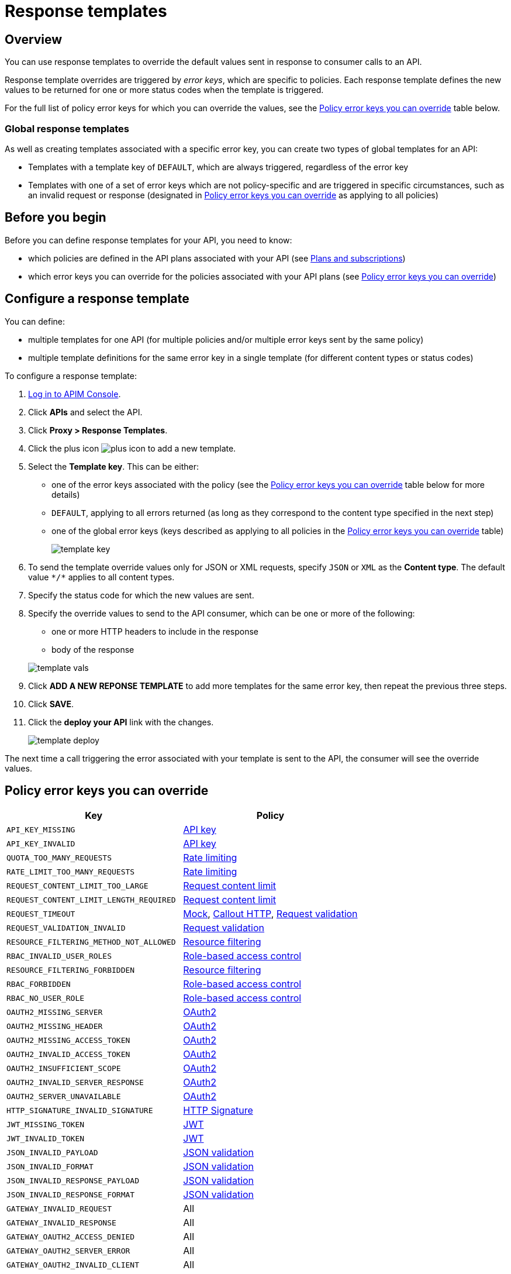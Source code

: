 = Response templates
:page-sidebar: apim_3_x_sidebar
:page-permalink: apim/3.x/apim_publisherguide_response_templates.html
:page-folder: apim/user-guide/publisher
:page-layout: apim3x

== Overview

You can use response templates to override the default values sent in response to consumer calls to an API.

Response template overrides are triggered by _error keys_, which are specific to policies. Each response template defines the new values to be returned for one or more status codes when the template is triggered.

For the full list of policy error keys for which you can override the values, see the <<Policy error keys you can override>> table below.

=== Global response templates

As well as creating templates associated with a specific error key, you can create two types of global templates for an API:

* Templates with a template key of `DEFAULT`, which are always triggered, regardless of the error key
* Templates with one of a set of error keys which are not policy-specific and are triggered in specific circumstances, such as an invalid request or response (designated in <<Policy error keys you can override>> as applying to all policies)

== Before you begin

Before you can define response templates for your API, you need to know:

* which policies are defined in the API plans associated with your API (see link:/apim/3.x/apim_publisherguide_plans_subscriptions.html[Plans and subscriptions^])
* which error keys you can override for the policies associated with your API plans (see <<Policy error keys you can override>>)

== Configure a response template

You can define:

* multiple templates for one API (for multiple policies and/or multiple error keys sent by the same policy)
* multiple template definitions for the same error key in a single template (for different content types or status codes)

To configure a response template:

. link:/apim/3.x/apim_quickstart_console_login.html[Log in to APIM Console^].
. Click *APIs* and select the API.
. Click *Proxy > Response Templates*.
. Click the plus icon image:icons/plus-icon.png[role="icon"] to add a new template.
. Select the *Template key*. This can be either:

** one of the error keys associated with the policy (see the <<Policy error keys you can override>> table below for more details)
** `DEFAULT`, applying to all errors returned (as long as they correspond to the content type specified in the next step)
** one of the global error keys (keys described as applying to all policies in the <<Policy error keys you can override>> table)
+
image:apim/3.x/api-publisher-guide/response-templates/template-key.png[]

. To send the template override values only for JSON or XML requests, specify `JSON` or `XML` as the *Content type*. The default value `\*/*` applies to all content types.
. Specify the status code for which the new values are sent.
. Specify the override values to send to the API consumer, which can be one or more of the following:

** one or more HTTP headers to include in the response
** body of the response

+
image:apim/3.x/api-publisher-guide/response-templates/template-vals.png[]

. Click *ADD A NEW REPONSE TEMPLATE* to add more templates for the same error key, then repeat the previous three steps.
. Click *SAVE*.
. Click the *deploy your API* link with the changes.
+
image:apim/3.x/api-publisher-guide/response-templates/template-deploy.png[]

The next time a call triggering the error associated with your template is sent to the API, the consumer will see the override values.

== Policy error keys you can override

|===
|Key |Policy

|`API_KEY_MISSING`
| link:/apim/3.x/apim_policies_apikey.html[API key]

|`API_KEY_INVALID`
| link:/apim/3.x/apim_policies_apikey.html[API key]

|`QUOTA_TOO_MANY_REQUESTS`
| link:/apim/3.x/apim_policies_rate_limiting.html[Rate limiting]

|`RATE_LIMIT_TOO_MANY_REQUESTS`
| link:/apim/3.x/apim_policies_rate_limiting.html[Rate limiting]

|`REQUEST_CONTENT_LIMIT_TOO_LARGE`
| link:/apim/3.x/apim_policies_request_content_limit.html[Request content limit]

|`REQUEST_CONTENT_LIMIT_LENGTH_REQUIRED`
| link:/apim/3.x/apim_policies_request_content_limit.html[Request content limit]

|`REQUEST_TIMEOUT`
| link:/apim/3.x/apim_policies_mock.html[Mock], link:/apim/3.x/apim_policies_callout_http.html[Callout HTTP], link:/apim/3.x/apim_policies_request_validation.html[Request validation]

|`REQUEST_VALIDATION_INVALID`
| link:/apim/3.x/apim_policies_request_validation.html[Request validation]

|`RESOURCE_FILTERING_METHOD_NOT_ALLOWED`
| link:/apim/3.x/apim_policies_resource_filtering.html[Resource filtering]

|`RBAC_INVALID_USER_ROLES`
| link:/apim/3.x/apim_policies_role_based_access_control.html[Role-based access control]

|`RESOURCE_FILTERING_FORBIDDEN`
| link:/apim/3.x/apim_policies_resource_filtering.html[Resource filtering]

|`RBAC_FORBIDDEN`
| link:/apim/3.x/apim_policies_role_based_access_control.html[Role-based access control]

|`RBAC_NO_USER_ROLE`
| link:/apim/3.x/apim_policies_role_based_access_control.html[Role-based access control]

|`OAUTH2_MISSING_SERVER`
| link:/apim/3.x/apim_policies_oauth2.html[OAuth2]

|`OAUTH2_MISSING_HEADER`
| link:/apim/3.x/apim_policies_oauth2.html[OAuth2]

|`OAUTH2_MISSING_ACCESS_TOKEN`
| link:/apim/3.x/apim_policies_oauth2.html[OAuth2]

|`OAUTH2_INVALID_ACCESS_TOKEN`
| link:/apim/3.x/apim_policies_oauth2.html[OAuth2]

|`OAUTH2_INSUFFICIENT_SCOPE`
| link:/apim/3.x/apim_policies_oauth2.html[OAuth2]

|`OAUTH2_INVALID_SERVER_RESPONSE`
| link:/apim/3.x/apim_policies_oauth2.html[OAuth2]

|`OAUTH2_SERVER_UNAVAILABLE`
| link:/apim/3.x/apim_policies_oauth2.html[OAuth2]

|`HTTP_SIGNATURE_INVALID_SIGNATURE`
| link:/apim/3.x/apim_policies_http_signature.html[HTTP Signature]

|`JWT_MISSING_TOKEN`
| link:/apim/3.x/apim_policies_jwt.html[JWT]

|`JWT_INVALID_TOKEN`
| link:/apim/3.x/apim_policies_jwt.html[JWT]

|`JSON_INVALID_PAYLOAD`
| link:/apim/3.x/apim_policies_json_validation.html[JSON validation]

|`JSON_INVALID_FORMAT`
| link:/apim/3.x/apim_policies_json_validation.html[JSON validation]

|`JSON_INVALID_RESPONSE_PAYLOAD`
| link:/apim/3.x/apim_policies_json_validation.html[JSON validation]

|`JSON_INVALID_RESPONSE_FORMAT`
| link:/apim/3.x/apim_policies_json_validation.html[JSON validation]

|`GATEWAY_INVALID_REQUEST`
| All

|`GATEWAY_INVALID_RESPONSE`
| All

|`GATEWAY_OAUTH2_ACCESS_DENIED`
| All

|`GATEWAY_OAUTH2_SERVER_ERROR`
| All

|`GATEWAY_OAUTH2_INVALID_CLIENT`
| All

|`GATEWAY_MISSING_SECURITY_PROVIDER`
| All

|`GATEWAY_PLAN_UNRESOLVABLE`
| All

|`GATEWAY_POLICY_INTERNAL_ERROR`
| All
|===
